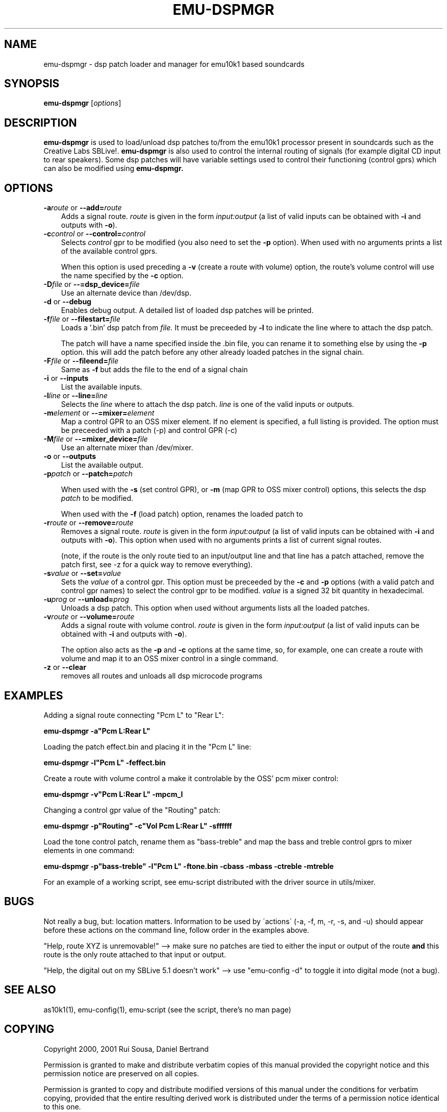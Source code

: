 .\" emu-dspmgr man page
.de Id
.ds Dt \\$4
..
.Id $Id: emu-dspmgr.1,v 1.4 2002/01/19 06:07:58 dbertrand Exp $
.ds = \-\^\-
.de Sp
.if t .sp .3
.if n .sp
..
.TH EMU-DSPMGR 1 "25 June 2001"  "emu10k1-tools" "Emu10k1 Users Manual"
.ta 3n
.SH NAME
emu-dspmgr \- dsp patch loader and manager for emu10k1 based soundcards
.SH SYNOPSIS
.B emu-dspmgr 
.RI [ options ]
.SH DESCRIPTION
.B emu-dspmgr 
is used to load/unload dsp patches to/from the emu10k1 processor
present in soundcards such as the Creative Labs SBLive!.
.B emu-dspmgr
is also used to control the internal routing of signals
(for example digital CD input to rear speakers). Some dsp patches 
will have variable settings used to control their functioning
(control gprs)
which can also be modified using
.B emu-dspmgr.
.SH OPTIONS
.TP 3
\fB\-a\fP\fIroute\fP  or  \fB\*=add=\fP\fIroute\fP
Adds a signal route.
.I route
is given in the form
.I input:output
(a list of valid inputs can be obtained with
.BR -i
and outputs with 
.BR -o ).
.TP
\fB\-c\fP\fIcontrol\fP  or  \fB\*=control=\fP\fIcontrol\fP
Selects
.I control
gpr to be modified (you also need to set the
.BR -p
option). When used with no arguments prints a list
of the available control gprs. 

When this option is used preceding a 
.B -v 
(create a route with volume) option, the route's volume control
will use the name specified by the 
.B -c 
option.
.TP
\fB\-D\fP\fIfile\fP  or  \fB\*==dsp_device=\fP\fIfile\fP
Use an alternate device than /dev/dsp.
.TP

.TP
\fB\-d\fP  or  \fB\*=debug\fP
Enables debug output. A detailed list of loaded dsp patches will
be printed. 
.TP
\fB\-f\fP\fIfile\fP  or  \fB\*=filestart=\fP\fIfile\fP
Loads a '.bin' dsp patch from
.I file.
It must be preceeded by
.B -l
to indicate the line where to attach the dsp patch. 

The patch will have a name specified inside the .bin file, you can rename it to
something else by using the
.B -p
option.
this will add the patch before any other already loaded patches in the
signal chain.

.TP
\fB\-F\fP\fIfile\fP  or  \fB\*=fileend=\fP\fIfile\fP
Same as 
.B -f
but adds the file to the end of a signal chain


.TP
\fB\-i\fP  or  \fB\*=inputs\fP
List the available inputs.

.TP
\fB\-l\fP\fIline\fP  or  \fB\*=line=\fP\fIline\fP
Selects the
.I line
where to attach the dsp patch.
.I line
is one of the valid inputs or outputs.
.TP
\fB\-m\fP\fIelement\fP  or  \fB\*==mixer=\fP\fIelement\fP
Map a control GPR to an OSS mixer element. If no element is specified,
a full listing is provided. The option must be preceeded with a patch (-p) and
control GPR (-c)  
.TP
\fB\-M\fP\fIfile\fP  or  \fB\*==mixer_device=\fP\fIfile\fP
Use an alternate mixer than /dev/mixer.
.TP
\fB\-o\fP  or  \fB\*=outputs\fP
List the available output.
.TP
\fB\-p\fP\fIpatch\fP  or  \fB\*=patch=\fP\fIpatch\fP

When used with the
.B -s
(set control GPR), or
.B -m
(map GPR to OSS mixer control)
options, this 
selects the dsp
.I patch 
to be modified.

When used with the
.B -f
(load patch) option, renames the loaded patch to
.Ipatch
.TP
\fB\-r\fP\fIroute\fP  or  \fB\*=remove=\fP\fIroute\fP
Removes a signal route.
.I route
is given in the form
.I input:output
(a list of valid inputs can be obtained with
.BR -i
and outputs with
.BR -o ).
This option
when used with no arguments prints a list of current
signal routes.

(note, if the route is the only route tied to
an input/output line and that line has a patch attached, remove the
patch first, see -z for a quick way to remove everything).
.TP
\fB\-s\fP\fIvalue\fP  or  \fB\*=set=\fP\fIvalue\fP
Sets the
.I value
of a control gpr. This option must be preceeded by
the
.B -c
and
.B -p
options
(with a valid patch and control gpr names)
to select the control gpr to be modified.
.I value
is a signed 32 bit quantity in hexadecimal. 
.TP
\fB\-u\fP\fIprog\fP  or  \fB\*=unload=\fP\fIprog\fP
Unloads a dsp patch. This option when used without arguments
lists all the loaded patches.
.TP
\fB\-v\fP\fIroute\fP  or  \fB\*=volume=\fP\fIroute\fP
Adds a signal route with volume control.
.I route
is given in the form
.I input:output
(a list of valid inputs can be obtained with
.BR -i
and outputs with
.BR -o ).

The option also acts as the 
.B -p
and 
.B -c
options at the same time, so, for example, one can create a route with
volume and map it to an OSS mixer control in a single command.
.TP
\fB\-z\fP or  \fB\*=clear\fP
removes all routes and unloads all dsp microcode programs

.SH EXAMPLES
.PP
Adding a signal route connecting "Pcm L" to "Rear L":
.PP
.B emu-dspmgr -a"Pcm L:Rear L"
.PP
Loading the patch effect.bin and placing it in the "Pcm L" line:
.PP
.B emu-dspmgr -l"Pcm L" -feffect.bin
.PP
Create a route with volume control a make it controlable by the OSS'
pcm mixer control:
.PP
.B emu-dspmgr -v"Pcm L:Rear L" -mpcm_l
.PP
Changing a control gpr value of the "Routing" patch:
.PP
.B emu-dspmgr -p"Routing" -c"Vol Pcm L:Rear L" -sffffff
.PP
Load the tone control patch, rename them as "bass-treble"
and map the bass and treble control gprs to mixer elements in one
command:
.PP
.B emu-dspmgr -p"bass-treble" -l"Pcm L" -ftone.bin -cbass -mbass -ctreble -mtreble
.PP
For an example of a working script, see emu-script distributed with
the driver source in utils/mixer.

.SH BUGS
.PP
Not really a bug, but: location matters. Information to be used by 
\'actions\' (-a, -f, m, -r, -s, and -u) should appear before these
actions on the command line, follow order in the examples above. 
.PP
"Help, route XYZ is unremovable!" --> make sure no patches are tied
to either the input or output of the route \fBand\fP this route is the
only route attached to that input or output.
.PP
"Help, the digital out on my SBLive 5.1 doesn't work" --> use
"emu-config -d" to toggle it into digital mode (not a bug).

.SH SEE ALSO
as10k1(1), emu-config(1), emu-script (see the script, there's no man page)

.SH COPYING
Copyright
.if t \(co
2000, 2001 Rui Sousa, Daniel Bertrand
.br
.PP
Permission is granted to make and distribute verbatim copies of
this manual provided the copyright notice and this permission notice
are preserved on all copies.
.PP
Permission is granted to copy and distribute modified versions of this
manual under the conditions for verbatim copying, provided that the
entire resulting derived work is distributed under the terms of a
permission notice identical to this one.
.PP
Permission is granted to copy and distribute translations of this
manual into another language, under the above conditions for modified
versions, except that this permission notice may be included in
translations approved by the copyright holders instead of in
the original English.
.SH AUTHORS
Rui Sousa, Daniel Bertrand
